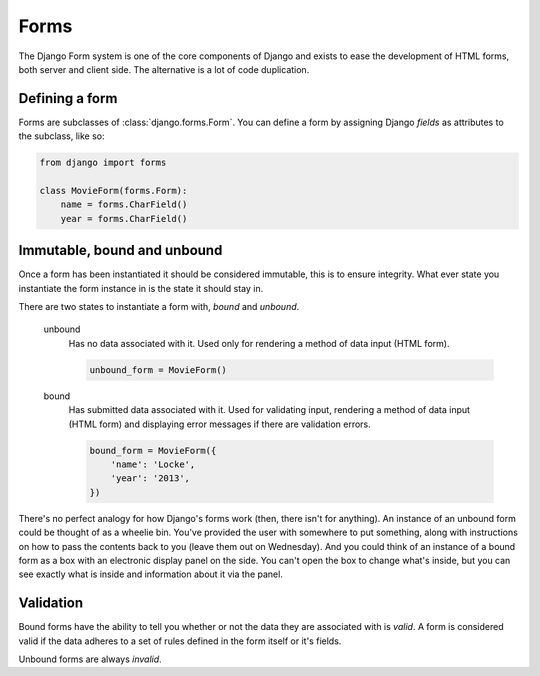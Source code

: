 =====
Forms
=====

The Django Form system is one of the core components of Django and exists to
ease the development of HTML forms, both server and client side. The
alternative is a lot of code duplication.

Defining a form
---------------

Forms are subclasses of :class:`django.forms.Form`. You can define a form
by assigning Django `fields` as attributes to the subclass, like so:

.. code-block:: python

    from django import forms

    class MovieForm(forms.Form):
        name = forms.CharField()
        year = forms.CharField()

Immutable, bound and unbound
----------------------------

Once a form has been instantiated it should be considered immutable, this is
to ensure integrity. What ever state you instantiate the form instance in is
the state it should stay in.

There are two states to instantiate a form with, *bound* and *unbound*.

    unbound
      Has no data associated with it. Used only for rendering a method of
      data input (HTML form).

      .. code-block:: python

          unbound_form = MovieForm()

    bound
      Has submitted data associated with it. Used for validating input,
      rendering a method of data input (HTML form) and displaying error
      messages if there are validation errors.

      .. code-block:: python

          bound_form = MovieForm({
              'name': 'Locke',
              'year': '2013',
          })

There's no perfect analogy for how Django's forms work (then, there isn't for
anything). An instance of an unbound form could be thought of as a wheelie bin.
You've provided the user with somewhere to put something, along with
instructions on how to pass the contents back to you (leave them out on
Wednesday). And you could think of an instance of a bound form as a box with
an electronic display panel on the side. You can't open the box to change
what's inside, but you can see exactly what is inside and information about it
via the panel.

Validation
----------

Bound forms have the ability to tell you whether or not the data they are
associated with is *valid*. A form is considered valid if the data adheres
to a set of rules defined in the form itself or it's fields.

Unbound forms are always *invalid*.

